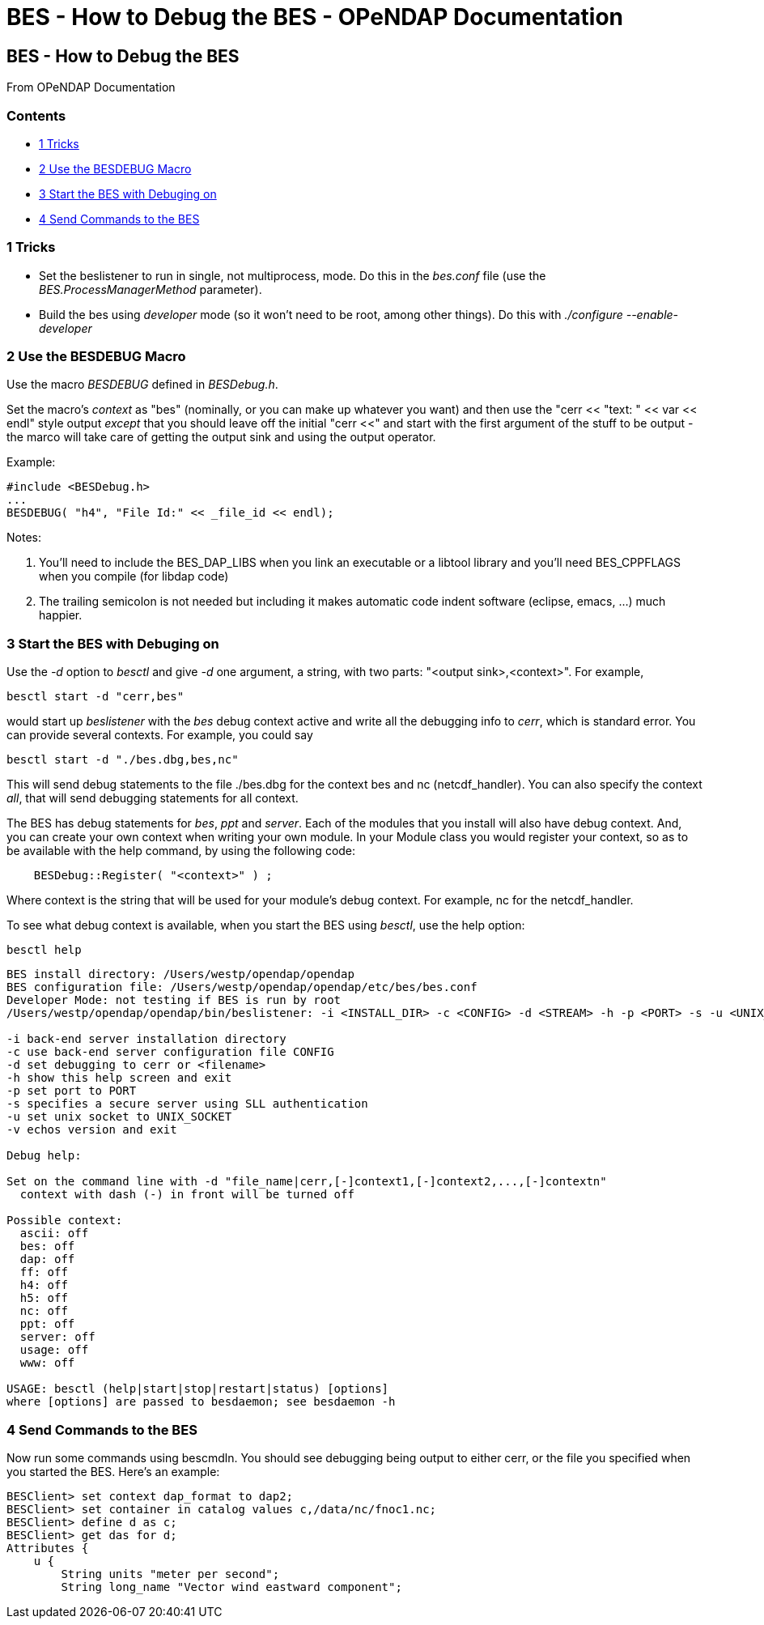 BES - How to Debug the BES - OPeNDAP Documentation
==================================================

[[firstHeading]]
BES - How to Debug the BES
--------------------------

From OPeNDAP Documentation

Contents
~~~~~~~~

* link:#Tricks[1 Tricks]
* link:#Use_the_BESDEBUG_Macro[2 Use the BESDEBUG Macro]
* link:#Start_the_BES_with_Debuging_on[3 Start the BES with Debuging on]
* link:#Send_Commands_to_the_BES[4 Send Commands to the BES]

1 Tricks
~~~~~~~~

* Set the beslistener to run in single, not multiprocess, mode. Do this
in the _bes.conf_ file (use the _BES.ProcessManagerMethod_ parameter).
* Build the bes using _developer_ mode (so it won't need to be root,
among other things). Do this with _./configure --enable-developer_

2 Use the BESDEBUG Macro
~~~~~~~~~~~~~~~~~~~~~~~~

Use the macro _BESDEBUG_ defined in __BESDebug.h__.

Set the macro's 'context' as "bes" (nominally, or you can make up
whatever you want) and then use the "cerr << "text: " << var << endl"
style output _except_ that you should leave off the initial "cerr <<"
and start with the first argument of the stuff to be output - the marco
will take care of getting the output sink and using the output operator.

Example:

------------------------------------------------
#include <BESDebug.h>
...
BESDEBUG( "h4", "File Id:" << _file_id << endl);
------------------------------------------------

Notes:

1.  You'll need to include the BES_DAP_LIBS when you link an executable
or a libtool library and you'll need BES_CPPFLAGS when you compile (for
libdap code)
2.  The trailing semicolon is not needed but including it makes
automatic code indent software (eclipse, emacs, ...) much happier.

3 Start the BES with Debuging on
~~~~~~~~~~~~~~~~~~~~~~~~~~~~~~~~

Use the _-d_ option to _besctl_ and give _-d_ one argument, a string,
with two parts: "<output sink>,<context>". For example,

--------------------------
besctl start -d "cerr,bes"
--------------------------

would start up _beslistener_ with the _bes_ debug context active and
write all the debugging info to __cerr__, which is standard error. You
can provide several contexts. For example, you could say

----------------------------------
besctl start -d "./bes.dbg,bes,nc"
----------------------------------

This will send debug statements to the file ./bes.dbg for the context
bes and nc (netcdf_handler). You can also specify the context __all__,
that will send debugging statements for all context.

The BES has debug statements for __bes__, _ppt_ and __server__. Each of
the modules that you install will also have debug context. And, you can
create your own context when writing your own module. In your Module
class you would register your context, so as to be available with the
help command, by using the following code:

---------------------------------------
    BESDebug::Register( "<context>" ) ;
---------------------------------------

Where context is the string that will be used for your module's debug
context. For example, nc for the netcdf_handler.

To see what debug context is available, when you start the BES using
__besctl__, use the help option:

-----------
besctl help
-----------

--------------------------------------------------------------------------------------------------------------------------
BES install directory: /Users/westp/opendap/opendap
BES configuration file: /Users/westp/opendap/opendap/etc/bes/bes.conf
Developer Mode: not testing if BES is run by root
/Users/westp/opendap/opendap/bin/beslistener: -i <INSTALL_DIR> -c <CONFIG> -d <STREAM> -h -p <PORT> -s -u <UNIX_SOCKET> -v

-i back-end server installation directory
-c use back-end server configuration file CONFIG
-d set debugging to cerr or <filename>
-h show this help screen and exit
-p set port to PORT
-s specifies a secure server using SLL authentication
-u set unix socket to UNIX_SOCKET
-v echos version and exit

Debug help:

Set on the command line with -d "file_name|cerr,[-]context1,[-]context2,...,[-]contextn"
  context with dash (-) in front will be turned off

Possible context:
  ascii: off
  bes: off
  dap: off
  ff: off
  h4: off
  h5: off
  nc: off
  ppt: off
  server: off
  usage: off
  www: off

USAGE: besctl (help|start|stop|restart|status) [options]
where [options] are passed to besdaemon; see besdaemon -h
--------------------------------------------------------------------------------------------------------------------------

4 Send Commands to the BES
~~~~~~~~~~~~~~~~~~~~~~~~~~

Now run some commands using bescmdln. You should see debugging being
output to either cerr, or the file you specified when you started the
BES. Here's an example:

---------------------------------------------------------------
BESClient> set context dap_format to dap2;
BESClient> set container in catalog values c,/data/nc/fnoc1.nc;
BESClient> define d as c;
BESClient> get das for d;
Attributes {
    u {
        String units "meter per second";
        String long_name "Vector wind eastward component";
---------------------------------------------------------------
